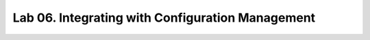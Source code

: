 Lab 06. Integrating with Configuration Management
*************************************************
